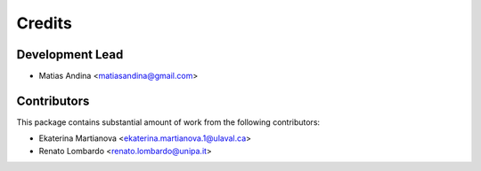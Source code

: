 =======
Credits
=======

Development Lead
----------------

* Matias Andina <matiasandina@gmail.com>

Contributors
------------

This package contains substantial amount of work from the following contributors:

* Ekaterina Martianova <ekaterina.martianova.1@ulaval.ca>
* Renato Lombardo  <renato.lombardo@unipa.it>

